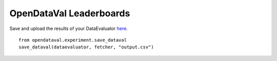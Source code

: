************************
OpenDataVal Leaderboards
************************

Save and upload the results of your DataEvaluator `here <https://docs.google.com/forms/d/e/1FAIpQLSfDzkI-gRKRCvNEmY-VdRh2mZJ5ls8w1baLd-autGbQ7A61bA/viewform?usp=sf_link>`_.

::

    from opendataval.experiment.save_dataval
    save_dataval(dataevaluator, fetcher, "output.csv")




.. raw:: html


    <script src="_static/leaderboards.js"></script>
    <link rel="stylesheet" href="_static/leaderboards.css">
    <script src="_static/leaderboards.js"></script>

    <button class="collapsible"> PlaceHolder </button>
    <div class="collapsible-content">
        <h4> Place Holder 1 </h4>
        <table id="excelDataTable" class="table-wrapper docutils container">
            <tr>
                <th id="col1" class='sortable'>
                    <span class="custom-tooltip">
                        col1
                        <span class="tooltiptext"> Lorem ipsum filler yada yada </span>
                    </span>
                </th>

                <th id="col2" class='sortable'>col2</th>
                <th id="col3" class='sortable'>col3</th>
            </tr>
        </table>

        <h4> Place Holder 1 </h4>
        <table id="excelDataTable3" class="table-wrapper docutils container">
            <tr>
                <th id="col1" class='sortable'>
                    <span class="custom-tooltip">
                        col1
                        <span class="tooltiptext"> Lorem ipsum filler yada yada </span>
                    </span>
                </th>

                <th id="col2" class='sortable'>col2</th>
                <th id="col3" class='sortable'>col3</th>
            </tr>
        </table>
    </div>

    <button class="collapsible"> Iris Challenge </button>
    <div class="collapsible-content">
        <h4> Noisy Indices Detection F1 Score </h4>
        <table id="iristable" class="table-wrapper docutils container">
            <tr>
                <th id="dataval_name" class='sortable'>
                <span class="custom-tooltip">
                    Data Evaluator Name
                    <span class="tooltiptext"> Name of the Evaluator </span>
                </span>
                </th>

                <th id="KMeans F1" class='sortable'>
                <span class="custom-tooltip">
                    Noisy F1 Score
                    <span class="tooltiptext"> F1 score of the data evaluator in identifying noisy data with a 2Means classifier </span>
                </span>
                </th>
            </tr>
        </table>
    </div>

    <script type="text/javascript">
        window.onload =  function(){
            fetchLeaderboards('table1', 'excelDataTable');
            fetchLeaderboards('table1', 'excelDataTable3');
            fetchLeaderboards('iristable', 'iristable');
        };
    </script>
    <script src="https://kit.fontawesome.com/ecc02ef754.js" crossorigin="anonymous"></script>
    <script src="_static/leaderboards.js"></script>

